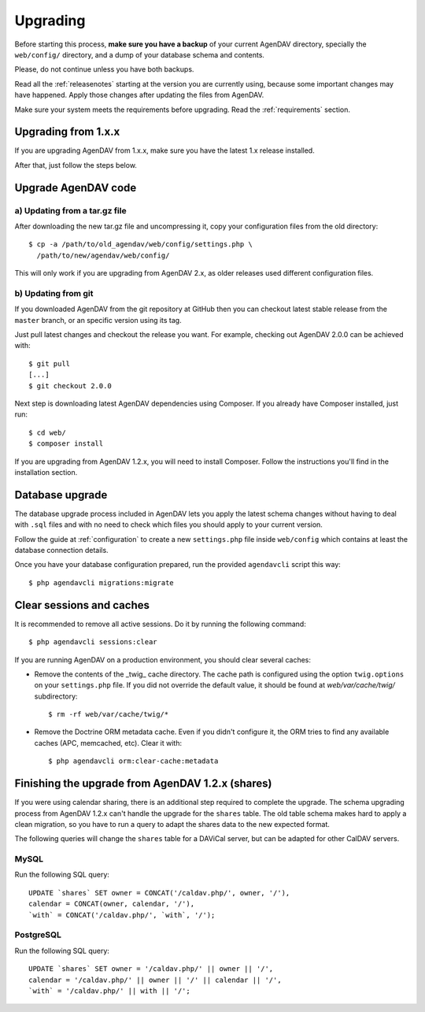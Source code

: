 .. _upgrading:

Upgrading
=========

Before starting this process, **make sure you have a backup** of your current
AgenDAV directory, specially the ``web/config/`` directory, and a dump of your
database schema and contents.

Please, do not continue unless you have both backups.

Read all the :ref:`releasenotes` starting at the version you are currently using, because some
important changes may have happened. Apply those changes after updating the files from AgenDAV.

Make sure your system meets the requirements before upgrading. Read the :ref:`requirements` section.

Upgrading from 1.x.x
--------------------

If you are upgrading AgenDAV from 1.x.x, make sure you have the latest 1.x release
installed.

After that, just follow the steps below.

.. _filesupgrade:

Upgrade AgenDAV code
--------------------

a) Updating from a tar.gz file
******************************

After downloading the new tar.gz file and uncompressing it, copy your
configuration files from the old directory::

  $ cp -a /path/to/old_agendav/web/config/settings.php \
    /path/to/new/agendav/web/config/

This will only work if you are upgrading from AgenDAV 2.x, as older releases
used different configuration files.

b) Updating from git
********************

If you downloaded AgenDAV from the git repository at GitHub then you can
checkout latest stable release from the ``master`` branch, or an specific
version using its tag.

Just pull latest changes and checkout the release you want. For example,
checking out AgenDAV 2.0.0 can be achieved with::

  $ git pull
  [...]
  $ git checkout 2.0.0

Next step is downloading latest AgenDAV dependencies using Composer. If you
already have Composer installed, just run::

 $ cd web/
 $ composer install

If you are upgrading from AgenDAV 1.2.x, you will need to install Composer.
Follow the instructions you'll find in the installation section.

.. _dbupgrade:

Database upgrade
----------------

The database upgrade process included in AgenDAV lets you
apply the latest schema changes without having to deal with ``.sql`` files
and with no need to check which files you should apply to your current
version.

Follow the guide at :ref:`configuration` to create a new ``settings.php`` file inside
``web/config`` which contains at least the database connection details.

Once you have your database configuration prepared, run the provided ``agendavcli`` script this
way::

  $ php agendavcli migrations:migrate



Clear sessions and caches
-------------------------

It is recommended to remove all active sessions. Do it by running the
following command::

  $ php agendavcli sessions:clear

If you are running AgenDAV on a production environment, you should clear several
caches:

- Remove the contents of the _twig_ cache directory. The cache path is configured
  using the option ``twig.options`` on your ``settings.php`` file. If you did not override the
  default value, it should be found at `web/var/cache/twig/` subdirectory::

    $ rm -rf web/var/cache/twig/*

- Remove the Doctrine ORM metadata cache. Even if you didn't configure it, the ORM tries to
  find any available caches (APC, memcached, etc). Clear it with::

   $ php agendavcli orm:clear-cache:metadata

Finishing the upgrade from AgenDAV 1.2.x (shares)
-------------------------------------------------

If you were using calendar sharing, there is an additional step required to complete the upgrade.
The schema upgrading process from AgenDAV 1.2.x can't handle the upgrade for the ``shares`` table.
The old table schema makes hard to apply a clean migration, so you have to run a query to adapt the
shares data to the new expected format.

The following queries will change the ``shares`` table for a DAViCal server, but can be adapted for
other CalDAV servers.

MySQL
*****

Run the following SQL query::

    UPDATE `shares` SET owner = CONCAT('/caldav.php/', owner, '/'),
    calendar = CONCAT(owner, calendar, '/'),
    `with` = CONCAT('/caldav.php/', `with`, '/');

PostgreSQL
**********

Run the following SQL query::

    UPDATE `shares` SET owner = '/caldav.php/' || owner || '/',
    calendar = '/caldav.php/' || owner || '/' || calendar || '/',
    `with` = '/caldav.php/' || with || '/';
